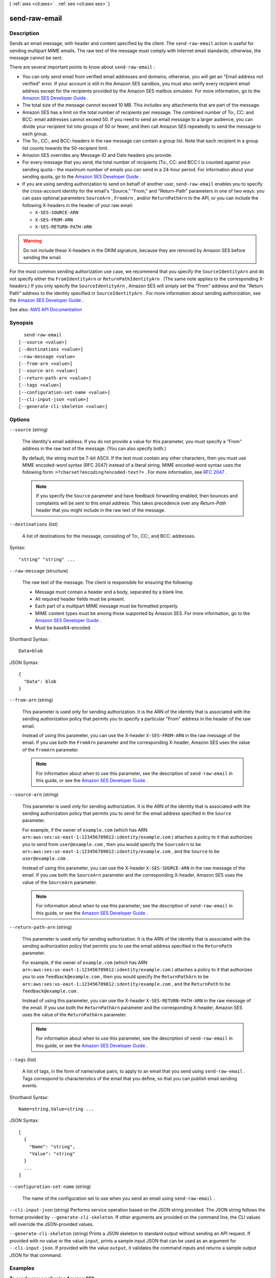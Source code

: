 [ :ref:`aws <cli:aws>` . :ref:`ses <cli:aws ses>` ]

.. _cli:aws ses send-raw-email:


**************
send-raw-email
**************



===========
Description
===========



Sends an email message, with header and content specified by the client. The ``send-raw-email`` action is useful for sending multipart MIME emails. The raw text of the message must comply with Internet email standards; otherwise, the message cannot be sent. 

 

There are several important points to know about ``send-raw-email`` :

 

 
* You can only send email from verified email addresses and domains; otherwise, you will get an "Email address not verified" error. If your account is still in the Amazon SES sandbox, you must also verify every recipient email address except for the recipients provided by the Amazon SES mailbox simulator. For more information, go to the `Amazon SES Developer Guide <http://docs.aws.amazon.com/ses/latest/DeveloperGuide/verify-addresses-and-domains.html>`_ . 
 
* The total size of the message cannot exceed 10 MB. This includes any attachments that are part of the message. 
 
* Amazon SES has a limit on the total number of recipients per message. The combined number of To:, CC: and BCC: email addresses cannot exceed 50. If you need to send an email message to a larger audience, you can divide your recipient list into groups of 50 or fewer, and then call Amazon SES repeatedly to send the message to each group. 
 
* The To:, CC:, and BCC: headers in the raw message can contain a group list. Note that each recipient in a group list counts towards the 50-recipient limit. 
 
* Amazon SES overrides any Message-ID and Date headers you provide. 
 
* For every message that you send, the total number of recipients (To:, CC: and BCC:) is counted against your sending quota - the maximum number of emails you can send in a 24-hour period. For information about your sending quota, go to the `Amazon SES Developer Guide <http://docs.aws.amazon.com/ses/latest/DeveloperGuide/manage-sending-limits.html>`_ . 
 
* If you are using sending authorization to send on behalf of another user, ``send-raw-email`` enables you to specify the cross-account identity for the email's "Source," "From," and "Return-Path" parameters in one of two ways: you can pass optional parameters ``SourceArn`` , ``FromArn`` , and/or ``ReturnPathArn`` to the API, or you can include the following X-headers in the header of your raw email: 

   
  * ``X-SES-SOURCE-ARN``   
   
  * ``X-SES-FROM-ARN``   
   
  * ``X-SES-RETURN-PATH-ARN``   
   

 

.. warning::

   

  Do not include these X-headers in the DKIM signature, because they are removed by Amazon SES before sending the email.

   

 

For the most common sending authorization use case, we recommend that you specify the ``SourceIdentityArn`` and do not specify either the ``FromIdentityArn`` or ``ReturnPathIdentityArn`` . (The same note applies to the corresponding X-headers.) If you only specify the ``SourceIdentityArn`` , Amazon SES will simply set the "From" address and the "Return Path" address to the identity specified in ``SourceIdentityArn`` . For more information about sending authorization, see the `Amazon SES Developer Guide <http://docs.aws.amazon.com/ses/latest/DeveloperGuide/sending-authorization.html>`_ .

 
 



See also: `AWS API Documentation <https://docs.aws.amazon.com/goto/WebAPI/email-2010-12-01/SendRawEmail>`_


========
Synopsis
========

::

    send-raw-email
  [--source <value>]
  [--destinations <value>]
  --raw-message <value>
  [--from-arn <value>]
  [--source-arn <value>]
  [--return-path-arn <value>]
  [--tags <value>]
  [--configuration-set-name <value>]
  [--cli-input-json <value>]
  [--generate-cli-skeleton <value>]




=======
Options
=======

``--source`` (string)


  The identity's email address. If you do not provide a value for this parameter, you must specify a "From" address in the raw text of the message. (You can also specify both.)

   

  By default, the string must be 7-bit ASCII. If the text must contain any other characters, then you must use MIME encoded-word syntax (RFC 2047) instead of a literal string. MIME encoded-word syntax uses the following form: ``=?charset?encoding?encoded-text?=`` . For more information, see `RFC 2047 <http://tools.ietf.org/html/rfc2047>`_ . 

   

  .. note::

     

    If you specify the ``Source`` parameter and have feedback forwarding enabled, then bounces and complaints will be sent to this email address. This takes precedence over any *Return-Path* header that you might include in the raw text of the message.

     

  

``--destinations`` (list)


  A list of destinations for the message, consisting of To:, CC:, and BCC: addresses.

  



Syntax::

  "string" "string" ...



``--raw-message`` (structure)


  The raw text of the message. The client is responsible for ensuring the following:

   

   
  * Message must contain a header and a body, separated by a blank line. 
   
  * All required header fields must be present. 
   
  * Each part of a multipart MIME message must be formatted properly. 
   
  * MIME content types must be among those supported by Amazon SES. For more information, go to the `Amazon SES Developer Guide <http://docs.aws.amazon.com/ses/latest/DeveloperGuide/mime-types.html>`_ . 
   
  * Must be base64-encoded. 
   

  



Shorthand Syntax::

    Data=blob




JSON Syntax::

  {
    "Data": blob
  }



``--from-arn`` (string)


  This parameter is used only for sending authorization. It is the ARN of the identity that is associated with the sending authorization policy that permits you to specify a particular "From" address in the header of the raw email.

   

  Instead of using this parameter, you can use the X-header ``X-SES-FROM-ARN`` in the raw message of the email. If you use both the ``FromArn`` parameter and the corresponding X-header, Amazon SES uses the value of the ``FromArn`` parameter.

   

  .. note::

     

    For information about when to use this parameter, see the description of ``send-raw-email`` in this guide, or see the `Amazon SES Developer Guide <http://docs.aws.amazon.com/ses/latest/DeveloperGuide/sending-authorization-delegate-sender-tasks-email.html>`_ .

     

  

``--source-arn`` (string)


  This parameter is used only for sending authorization. It is the ARN of the identity that is associated with the sending authorization policy that permits you to send for the email address specified in the ``Source`` parameter.

   

  For example, if the owner of ``example.com`` (which has ARN ``arn:aws:ses:us-east-1:123456789012:identity/example.com`` ) attaches a policy to it that authorizes you to send from ``user@example.com`` , then you would specify the ``SourceArn`` to be ``arn:aws:ses:us-east-1:123456789012:identity/example.com`` , and the ``Source`` to be ``user@example.com`` .

   

  Instead of using this parameter, you can use the X-header ``X-SES-SOURCE-ARN`` in the raw message of the email. If you use both the ``SourceArn`` parameter and the corresponding X-header, Amazon SES uses the value of the ``SourceArn`` parameter.

   

  .. note::

     

    For information about when to use this parameter, see the description of ``send-raw-email`` in this guide, or see the `Amazon SES Developer Guide <http://docs.aws.amazon.com/ses/latest/DeveloperGuide/sending-authorization-delegate-sender-tasks-email.html>`_ .

     

  

``--return-path-arn`` (string)


  This parameter is used only for sending authorization. It is the ARN of the identity that is associated with the sending authorization policy that permits you to use the email address specified in the ``ReturnPath`` parameter.

   

  For example, if the owner of ``example.com`` (which has ARN ``arn:aws:ses:us-east-1:123456789012:identity/example.com`` ) attaches a policy to it that authorizes you to use ``feedback@example.com`` , then you would specify the ``ReturnPathArn`` to be ``arn:aws:ses:us-east-1:123456789012:identity/example.com`` , and the ``ReturnPath`` to be ``feedback@example.com`` .

   

  Instead of using this parameter, you can use the X-header ``X-SES-RETURN-PATH-ARN`` in the raw message of the email. If you use both the ``ReturnPathArn`` parameter and the corresponding X-header, Amazon SES uses the value of the ``ReturnPathArn`` parameter.

   

  .. note::

     

    For information about when to use this parameter, see the description of ``send-raw-email`` in this guide, or see the `Amazon SES Developer Guide <http://docs.aws.amazon.com/ses/latest/DeveloperGuide/sending-authorization-delegate-sender-tasks-email.html>`_ .

     

  

``--tags`` (list)


  A list of tags, in the form of name/value pairs, to apply to an email that you send using ``send-raw-email`` . Tags correspond to characteristics of the email that you define, so that you can publish email sending events.

  



Shorthand Syntax::

    Name=string,Value=string ...




JSON Syntax::

  [
    {
      "Name": "string",
      "Value": "string"
    }
    ...
  ]



``--configuration-set-name`` (string)


  The name of the configuration set to use when you send an email using ``send-raw-email`` .

  

``--cli-input-json`` (string)
Performs service operation based on the JSON string provided. The JSON string follows the format provided by ``--generate-cli-skeleton``. If other arguments are provided on the command line, the CLI values will override the JSON-provided values.

``--generate-cli-skeleton`` (string)
Prints a JSON skeleton to standard output without sending an API request. If provided with no value or the value ``input``, prints a sample input JSON that can be used as an argument for ``--cli-input-json``. If provided with the value ``output``, it validates the command inputs and returns a sample output JSON for that command.



========
Examples
========

**To send a raw email using Amazon SES**

The following example uses the ``send-raw-email`` command to send an email with a TXT attachment::

    aws ses send-raw-email --raw-message file://c:\temp\message.json

Output::

 {
    "MessageId": "EXAMPLEf3f73d99b-c63fb06f-d263-41f8-a0fb-d0dc67d56c07-000000"
 }

The raw message is a JSON data structure saved in the message.json file. It contains the following::

 {
    "Data": "From: sender@example.com\nTo: recipient@example.com\nSubject: Test email sent using the AWS CLI (contains an attachment)\nMIME-Version: 1.0\nContent-type: Multipart/Mixed; boundary=\"NextPart\"\n\n--NextPart\nContent-Type: text/plain\n\nThis is the message body.\n\n--NextPart\nContent-Type: text/plain;\nContent-Disposition: attachment; filename=\"attachment.txt\"\n\nThis is the text in the attachment.\n\n--NextPart--"
 }

As you can see, "Data" is one long string that contains the entire raw email content in MIME format, including an attachment called attachment.txt.

Replace sender@example.com and recipient@example.com with the addresses you want to use. Note that the sender's email address must be verified with Amazon SES. Until you are granted production access to Amazon SES, you must also verify the email address of the recipient
unless the recipient is the Amazon SES mailbox simulator. For more information on verification, see `Verifying Email Addresses and Domains in Amazon SES`_ in the *Amazon Simple Email Service Developer Guide*.

The Message ID in the output indicates that the call to send-raw-email was successful.

If you don't receive the email, check your Junk box.

For more information on sending raw email, see `Sending Raw Email Using the Amazon SES API`_ in the *Amazon Simple Email Service Developer Guide*.

.. _`Sending Raw Email Using the Amazon SES API`: http://docs.aws.amazon.com/ses/latest/DeveloperGuide/send-email-raw.html
.. _`Verifying Email Addresses and Domains in Amazon SES`: http://docs.aws.amazon.com/ses/latest/DeveloperGuide/verify-addresses-and-domains.html



======
Output
======

MessageId -> (string)

  

  The unique message identifier returned from the ``send-raw-email`` action. 

  

  

